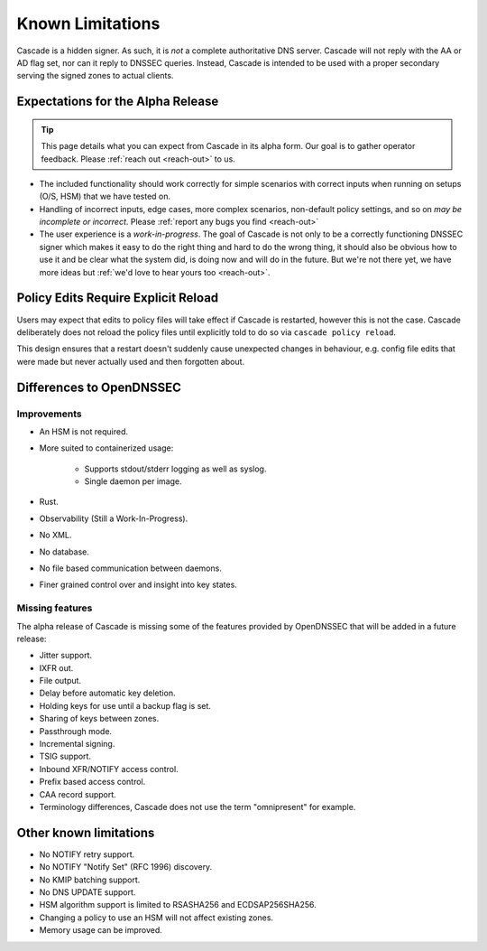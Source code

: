 Known Limitations
=================

Cascade is a hidden signer. As such, it is *not* a complete authoritative DNS
server. Cascade will not reply with the AA or AD flag set, nor can it reply
to DNSSEC queries. Instead, Cascade is intended to be used with a proper
secondary serving the signed zones to actual clients.

Expectations for the Alpha Release
----------------------------------

.. tip:: This page details what you can expect from Cascade in its alpha form.
   Our goal is to gather operator feedback. Please :ref:`reach out <reach-out>`
   to us.

- The included functionality should work correctly for simple scenarios with
  correct inputs when running on setups (O/S, HSM) that we have tested on.
- Handling of incorrect inputs, edge cases, more complex scenarios, non-default
  policy settings, and so on *may be incomplete or incorrect*. Please 
  :ref:`report any bugs you find <reach-out>`
- The user experience is a *work-in-progress*. The goal of Cascade is not only
  to be a correctly functioning DNSSEC signer which makes it easy to do the
  right thing and hard to do the wrong thing, it should also be obvious how to
  use it and be clear what the system did, is doing now and will do in the
  future. But we're not there yet, we have more ideas but :ref:`we'd love to
  hear yours too <reach-out>`.

Policy Edits Require Explicit Reload
------------------------------------

Users may expect that edits to policy files will take effect if Cascade is
restarted, however this is not the case. Cascade deliberately does not reload
the policy files until explicitly told to do so via ``cascade policy
reload``.

This design ensures that a restart doesn't suddenly cause unexpected changes
in behaviour, e.g. config file edits that were made but never actually used
and then forgotten about.

Differences to OpenDNSSEC
-------------------------

Improvements
++++++++++++

- An HSM is not required.
- More suited to containerized usage:

    - Supports stdout/stderr logging as well as syslog.
    - Single daemon per image.

- Rust.
- Observability (Still a Work-In-Progress).
- No XML.
- No database.
- No file based communication between daemons.
- Finer grained control over and insight into key states.

Missing features
++++++++++++++++

The alpha release of Cascade is missing some of the features provided by
OpenDNSSEC that will be added in a future release:

- Jitter support.
- IXFR out.
- File output.
- Delay before automatic key deletion.
- Holding keys for use until a backup flag is set.
- Sharing of keys between zones.
- Passthrough mode.
- Incremental signing.
- TSIG support.
- Inbound XFR/NOTIFY access control.
- Prefix based access control.
- CAA record support.
- Terminology differences, Cascade does not use the term "omnipresent" for
  example.

Other known limitations
-----------------------

- No NOTIFY retry support.
- No NOTIFY "Notify Set" (RFC 1996) discovery.
- No KMIP batching support.
- No DNS UPDATE support.
- HSM algorithm support is limited to RSASHA256 and ECDSAP256SHA256.
- Changing a policy to use an HSM will not affect existing zones.
- Memory usage can be improved.
